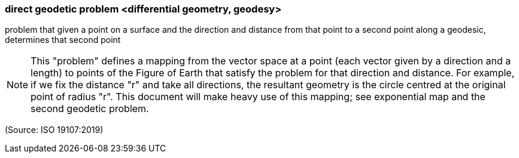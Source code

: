 === direct geodetic problem <differential geometry, geodesy>

problem that given a point on a surface and the direction and distance from that point to a second point along a geodesic, determines that second point

NOTE: This "problem" defines a mapping from the vector space at a point (each vector given by a direction and a length) to points of the Figure of Earth that satisfy the problem for that direction and distance. For example, if we fix the distance "r" and take all directions, the resultant geometry is the circle centred at the original point of radius "r". This document will make heavy use of this mapping; see exponential map and the second geodetic problem.

(Source: ISO 19107:2019)

